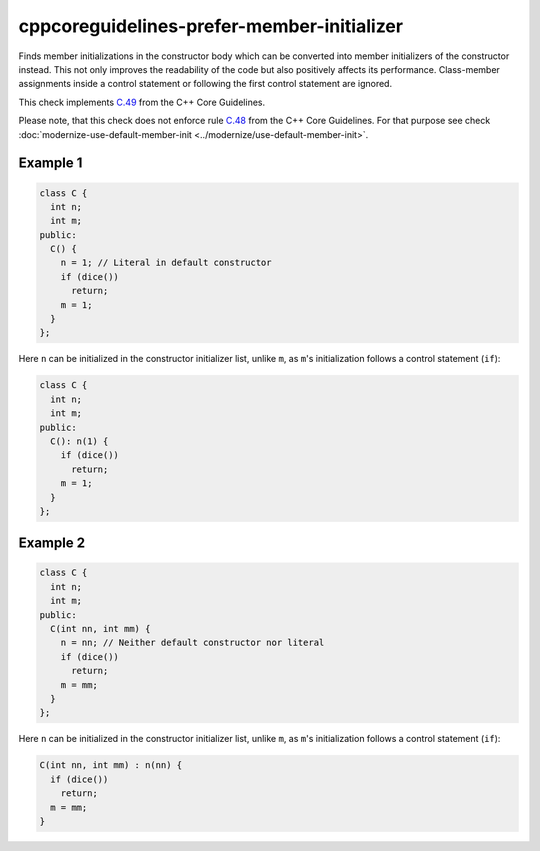 .. title:: clang-tidy - cppcoreguidelines-prefer-member-initializer

cppcoreguidelines-prefer-member-initializer
===========================================

Finds member initializations in the constructor body which can be  converted
into member initializers of the constructor instead. This not only improves
the readability of the code but also positively affects its performance.
Class-member assignments inside a control statement or following the first
control statement are ignored.

This check implements `C.49
<https://isocpp.github.io/CppCoreGuidelines/CppCoreGuidelines#c49-prefer-initialization-to-assignment-in-constructors>`_
from the C++ Core Guidelines.

Please note, that this check does not enforce rule `C.48
<https://isocpp.github.io/CppCoreGuidelines/CppCoreGuidelines#c48-prefer-in-class-initializers-to-member-initializers-in-constructors-for-constant-initializers>`_
from the C++ Core Guidelines. For that purpose
see check :doc:`modernize-use-default-member-init <../modernize/use-default-member-init>`.

Example 1
---------

.. code-block:: c++

  class C {
    int n;
    int m;
  public:
    C() {
      n = 1; // Literal in default constructor
      if (dice())
        return;
      m = 1;
    }
  };

Here ``n`` can be initialized in the constructor initializer list, unlike
``m``, as ``m``'s initialization follows a control statement (``if``):

.. code-block:: c++

  class C {
    int n;
    int m;
  public:
    C(): n(1) {
      if (dice())
        return;
      m = 1;
    }
  };

Example 2
---------

.. code-block:: c++

  class C {
    int n;
    int m;
  public:
    C(int nn, int mm) {
      n = nn; // Neither default constructor nor literal
      if (dice())
        return;
      m = mm;
    }
  };

Here ``n`` can be initialized in the constructor initializer list, unlike
``m``, as ``m``'s initialization follows a control statement (``if``):

.. code-block:: c++

  C(int nn, int mm) : n(nn) {
    if (dice())
      return;
    m = mm;
  }
